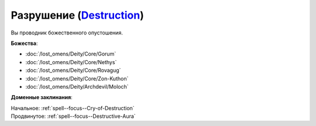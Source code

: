 .. title:: Домен разрушения (Destruction Domain)

.. rst-class:: domain
.. _Domain--Destruction:

Разрушение (`Destruction <https://2e.aonprd.com/Domains.aspx?ID=8>`_)
=============================================================================================================

Вы проводник божественного опустошения.

**Божества**:

* :doc:`/lost_omens/Deity/Core/Gorum`
* :doc:`/lost_omens/Deity/Core/Nethys`
* :doc:`/lost_omens/Deity/Core/Rovagug`
* :doc:`/lost_omens/Deity/Core/Zon-Kuthon`
* :doc:`/lost_omens/Deity/Archdevil/Moloch`

**Доменные заклинания**:

| Начальное: :ref:`spell--focus--Cry-of-Destruction`
| Продвинутое: :ref:`spell--focus--Destructive-Aura`
